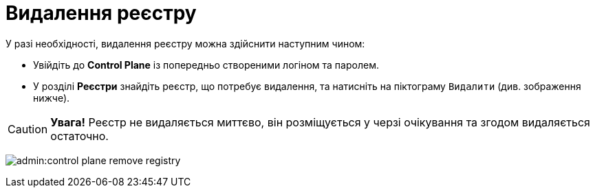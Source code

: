 = Видалення реєстру

У разі необхідності, видалення реєстру можна здійснити наступним чином:

* Увійдіть до **Control Plane** із попередньо створеними логіном та паролем.

* У розділі **Реєстри** знайдіть реєстр, що потребує видалення, та натисніть на піктограму `Видалити` (див. зображення нижче).

CAUTION: *[red]##Увага!##*  Реєстр не видаляється миттєво, він розміщується у черзі очікування та згодом видаляється остаточно.

image:admin:control-plane-remove-registry.png[]
